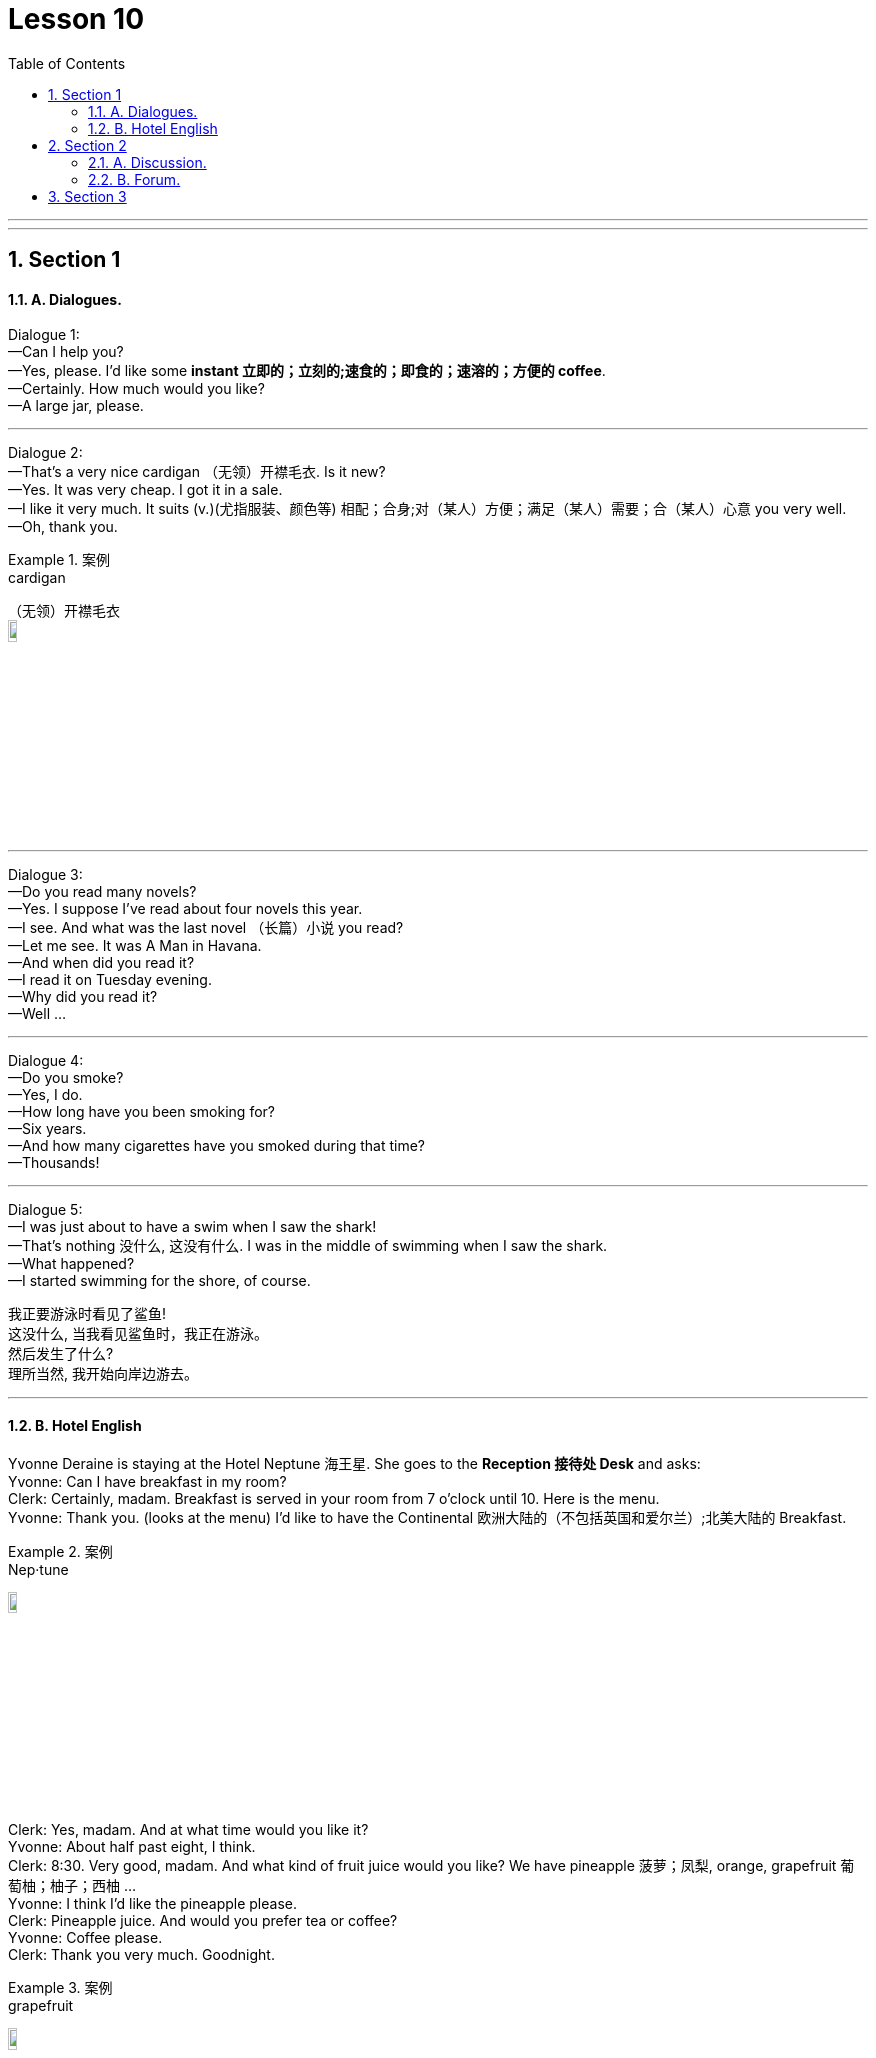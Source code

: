
= Lesson 10
:toc: left
:toclevels: 3
:sectnums:
:stylesheet: ../../+ 000 eng选/美国高中历史教材 American History ： From Pre-Columbian to the New Millennium/myAdocCss.css

'''

---


== Section 1

==== A. Dialogues.

Dialogue 1: +
—Can I help you? +
—Yes, please. I'd like some *instant 立即的；立刻的;速食的；即食的；速溶的；方便的 coffee*. +
—Certainly. How much would you like? +
—A large jar, please.


---


Dialogue 2: +
—That's a very nice cardigan （无领）开襟毛衣. Is it new? +
—Yes. It was very cheap. I got it in a sale. +
—I like it very much. It suits (v.)(尤指服装、颜色等) 相配；合身;对（某人）方便；满足（某人）需要；合（某人）心意 you very well. +
—Oh, thank you.

[.my1]
.案例
====

.cardigan
（无领）开襟毛衣 +
image:../img/cardigan.jpg[,10%]
====



---

Dialogue 3: +
—Do you read many novels? +
—Yes. I suppose I've read about four novels this year. +
—I see. And what was the last novel （长篇）小说 you read? +
—Let me see. It was A Man in Havana. +
—And when did you read it? +
—I read it on Tuesday evening. +
—Why did you read it? +
—Well ...


---


Dialogue 4: +
—Do you smoke? +
—Yes, I do. +
—How long have you been smoking for? +
—Six years. +
—And how many cigarettes have you smoked during that time? +
—Thousands!



---

Dialogue 5: +
—I was just about to have a swim when I saw the shark! +
—That's nothing 没什么, 这没有什么. I was in the middle of swimming when I saw the shark. +
—What happened? +
—I started swimming for the shore, of course.


我正要游泳时看见了鲨鱼! +
这没什么, 当我看见鲨鱼时，我正在游泳。 +
然后发生了什么? +
理所当然, 我开始向岸边游去。

---

==== B. Hotel English



Yvonne Deraine is staying at the Hotel Neptune 海王星. She goes to the *Reception 接待处 Desk*  and asks: +
Yvonne: Can I have breakfast in my room? +
Clerk: Certainly, madam. Breakfast is served in your room from 7 o'clock until 10. Here is
the menu. +
Yvonne: Thank you. (looks at the menu) I'd like to have the Continental 欧洲大陆的（不包括英国和爱尔兰）;北美大陆的 Breakfast. +

[.my1]
.案例
====

.Nep·tune
image:../img/Neptune.jpg[,10%]

====

Clerk: Yes, madam. And at what time would you like it? +
Yvonne: About half past eight, I think. +
Clerk: 8:30. Very good, madam. And what kind of fruit juice would you like? We have pineapple 菠萝；凤梨, orange, grapefruit 葡萄柚；柚子；西柚 ... +
Yvonne: I think I'd like the pineapple please. +
Clerk: Pineapple juice. And would you prefer tea or coffee? +
Yvonne: Coffee please. +
Clerk: Thank you very much. Goodnight.

[.my1]
.案例
====

.grapefruit
image:../img/grapefruit.jpg[,10%]
====


* * *

(At 8:30 the next morning, there is a light tap 轻敲；轻拍；轻叩 at Yvonne's door.) +
Yvonne: Y-es. Come in. +
Maid: I've brought you your breakfast, madam. +
Yvonne: Oh yes. Thank you. Could you put it on the desk over there please? +
Maid: Shall I pour you a cup of coffee *straight away* 立即, 马上, madam? +
Yvonne: No, thanks. I'll pour it myself *in a minute* 一会儿, 过一会儿. +
Maid: Is there anything else, madam? +
Yvonne: No-no, I don't think so, thank you.



---

== Section 2

==== A. Discussion.

Eddie is talking to Tom. +

Eddie: Have you ever been really frightened? +
Tom: I suppose so, once or twice. +
Eddie: Can you remember when you were most frightened? +
Tom: That isn't difficult. +
Eddie: What happened? +
Tom: Well, we used to have a favorite (a.)特别受喜爱的 picnic 野餐 place beside a lake. We had a boat there. I was there with some friends and I decided to swim to a little island. It didn't look far and I
started swimming ... but half way across I realised it was a lot further than I thought. I was getting very tired. I shouted. Luckily my friends heard me and brought （bring的过去分词） the boat. I thought I
was going to drown (v.)（使）淹死，溺死. I've never been more frightened in my life




---

==== B. Forum.

Should school children take part-time jobs?
This is a discussion which will appear in a magazine.

Editor: This month our panel 专家咨询组；（广播、电视上的）讨论小组 looks at part-time jobs. Are they good for school children or
not?





Headmaster: Definitely not. The children have got two full-time jobs already: growing up
and going to school. Part-time jobs make them so tired they *fall asleep* 入睡, 睡着了 in class.




Mrs. Barnes: I agree. I know school hours are short, but there's homework as well. And
children need a lot of sleep.

Mr. Barnes: Young children perhaps, but some boys stay at school until they're eighteen
or nineteen. A part-time job can't harm them. In fact, it's good for them. They earn their
pocket-money instead of asking their parents for it. And they see something of the world
outside school.

Businessman: You're absolutely right. Boys learn a lot from a part-time job. And we
mustn't forget that some families need the extra money. If the pupils didn't take part-time
jobs they couldn't stay at school.

Editor: Well, we seem to be equally divided: two for 支持；拥护, and two against. What do our readers
think?

[.my1]
.案例
====

.for
支持；拥护 +
- Are you for or against the proposal? 你支持还是反对这个建议？ +
- They voted for independence in a referendum. 他们在全民公决投票中赞成独立。
====


---

== Section 3

Dictation.

Spot Dictation 1:

Philip Andrew is 16 and he is about to leave school. He comes to me for advice every
week. He is looking for an interesting job and he would like good wages （通常指按周领的）工资，工钱. One of his friends
works in a supermarket. Another friend works in a factory. Philip thinks supermarket jobs
are not well paid. And factory jobs are boring.




---

Spot Dictation 2:

And finally, some news from the United States.  +
David Thomas, the Californian pop singer, is sixteen today and he is giving 举办；举行 a party for sixty guests. His young friends have bought him a Rolls-Royce, the most expensive one they could find.

David is famous because he is the fastest driver and the youngest pop star in the state of California. He is
flying to Paris tomorrow.

[.my1]
.案例
====

.give
(v.) if you give a party, you organize it and invite people 举办；举行 +
- he is giving a party for sixty guests. 他要举行一个六十人的宴会。
====

---
